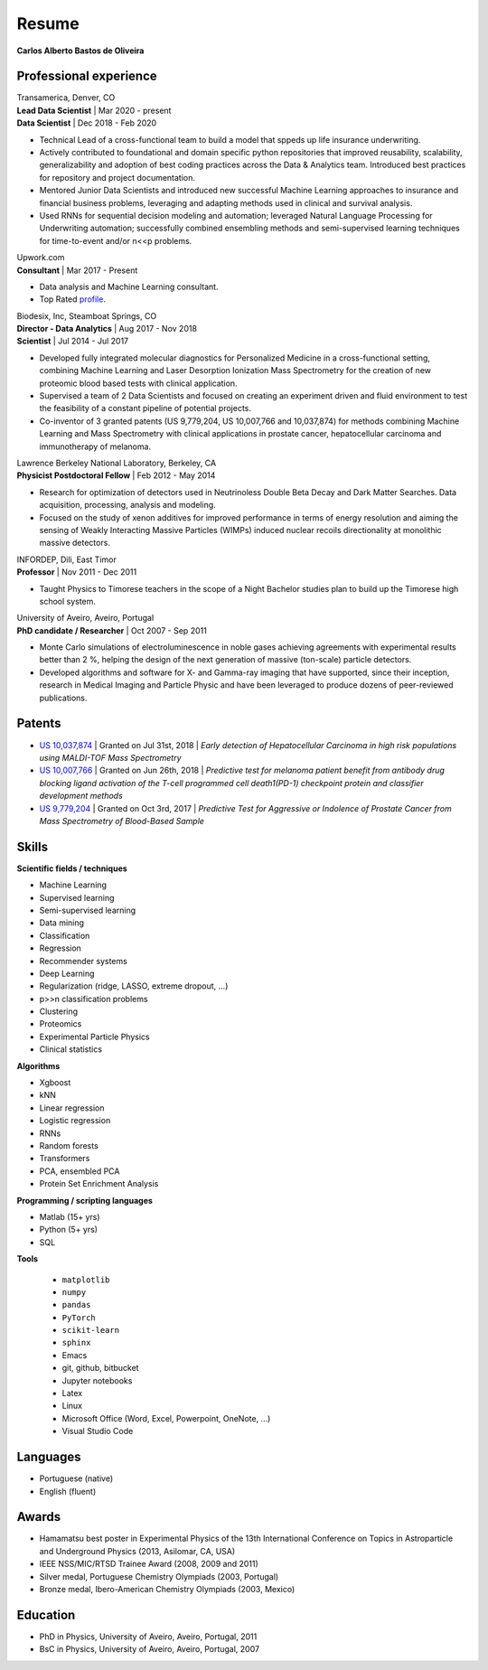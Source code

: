 Resume
======

**Carlos Alberto Bastos de Oliveira**

Professional experience
-----------------------

| Transamerica, Denver, CO
| **Lead Data Scientist** | Mar 2020 - present
| **Data Scientist** | Dec 2018 -  Feb 2020

* Technical Lead of a cross-functional team to build a model that sppeds up life insurance underwriting.
* Actively contributed to foundational and domain specific python repositories that improved reusability, scalability, generalizability and adoption of best coding practices across the Data & Analytics team. Introduced best practices for repository and project documentation.
* Mentored Junior Data Scientists and introduced new successful Machine Learning approaches to insurance and financial business problems, leveraging and adapting methods used in clinical and survival analysis.
* Used RNNs for sequential decision modeling and automation; leveraged Natural Language Processing for Underwriting automation; successfully combined ensembling methods and semi-supervised learning techniques for time-to-event and/or n<<p problems.


| Upwork.com
| **Consultant** | Mar 2017 - Present

* Data analysis and Machine Learning consultant.
* Top Rated `profile <http://www.upwork.com/o/profiles/users/~0196d3f321099dcd10/>`_.

| Biodesix, Inc, Steamboat Springs, CO
| **Director - Data Analytics** | Aug 2017 - Nov 2018
| **Scientist** | Jul 2014 - Jul 2017

* Developed fully integrated molecular diagnostics for Personalized Medicine in a cross-functional setting, combining Machine Learning and Laser Desorption Ionization Mass Spectrometry for the creation of new proteomic blood based tests with clinical application.
* Supervised a team of 2 Data Scientists and focused on creating an experiment driven and fluid environment to test the feasibility of a constant pipeline of potential projects.
* Co-inventor of 3 granted patents (US 9,779,204, US 10,007,766 and 10,037,874) for methods combining Machine Learning and Mass Spectrometry with clinical applications in prostate cancer, hepatocellular carcinoma and immunotherapy of melanoma.


| Lawrence Berkeley National Laboratory, Berkeley, CA
| **Physicist Postdoctoral Fellow** | Feb 2012 - May 2014

* Research for optimization of detectors used in Neutrinoless Double Beta Decay and Dark Matter Searches. Data acquisition, processing, analysis and modeling.
* Focused on the study of xenon additives for improved performance in terms of energy resolution and aiming the sensing of Weakly Interacting Massive Particles (WIMPs) induced nuclear recoils directionality at monolithic massive detectors.

| INFORDEP, Dili, East Timor 
| **Professor** | Nov 2011 - Dec 2011

* Taught Physics to Timorese teachers in the scope of a Night Bachelor studies plan to build up the Timorese high school system.

| University of Aveiro, Aveiro, Portugal
| **PhD candidate / Researcher**  | Oct 2007 - Sep 2011

* Monte Carlo simulations of electroluminescence in noble gases achieving agreements with experimental results better than 2 %, helping the design of the next generation of massive (ton-scale) particle detectors.
* Developed algorithms and software for X- and Gamma-ray imaging that have supported, since their inception, research in Medical Imaging and Particle Physic and have been leveraged to produce dozens of peer-reviewed publications.


Patents
-------
* `US 10,037,874 <http://pdfpiw.uspto.gov/.piw?PageNum=0&docid=10037874&IDKey=E27922609ED1%0D%0A&HomeUrl=http%3A%2F%2Fpatft.uspto.gov%2Fnetacgi%2Fnph-Parser%3FSect1%3DPTO2%2526Sect2%3DHITOFF%2526p%3D1%2526u%3D%25252Fnetahtml%25252FPTO%25252Fsearch-bool.html%2526r%3D3%2526f%3DG%2526l%3D50%2526co1%3DAND%2526d%3DPTXT%2526s1%3Dcarlos.INNM.%2526s2%3D%252522steamboat%252Bsprings%252522.INCI.%2526OS%3DIN%2Fcarlos%252BAND%252BIC%2F%252522steamboat%252Bsprings%252522%2526RS%3DIN%2Fcarlos%252BAND%252BIC%2F%252522steamboat%252Bsprings%252522>`_ | Granted on Jul 31st, 2018 | *Early detection of Hepatocellular Carcinoma in high risk populations using MALDI-TOF Mass Spectrometry*
* `US 10,007,766 <http://pdfpiw.uspto.gov/.piw?PageNum=0&docid=10007766&IDKey=5B2B8557ECEE%0D%0A&HomeUrl=http%3A%2F%2Fpatft.uspto.gov%2Fnetacgi%2Fnph-Parser%3FSect1%3DPTO2%2526Sect2%3DHITOFF%2526p%3D1%2526u%3D%25252Fnetahtml%25252FPTO%25252Fsearch-bool.html%2526r%3D4%2526f%3DG%2526l%3D50%2526co1%3DAND%2526d%3DPTXT%2526s1%3Dcarlos.INNM.%2526s2%3D%252522steamboat%252Bsprings%252522.INCI.%2526OS%3DIN%2Fcarlos%252BAND%252BIC%2F%252522steamboat%252Bsprings%252522%2526RS%3DIN%2Fcarlos%252BAND%252BIC%2F%252522steamboat%252Bsprings%252522>`_ | Granted on Jun 26th, 2018 | *Predictive test for melanoma patient benefit from antibody drug blocking ligand activation of the T-cell programmed cell death1(PD-1) checkpoint protein and classifier development methods*
* `US 9,779,204 <http://pdfpiw.uspto.gov/.piw?PageNum=0&docid=09779204&IDKey=62C880A57BE8%0D%0A&HomeUrl=http%3A%2F%2Fpatft.uspto.gov%2Fnetacgi%2Fnph-Parser%3FSect1%3DPTO2%2526Sect2%3DHITOFF%2526p%3D1%2526u%3D%25252Fnetahtml%25252FPTO%25252Fsearch-bool.html%2526r%3D5%2526f%3DG%2526l%3D50%2526co1%3DAND%2526d%3DPTXT%2526s1%3Dcarlos.INNM.%2526s2%3D%252522steamboat%252Bsprings%252522.INCI.%2526OS%3DIN%2Fcarlos%252BAND%252BIC%2F%252522steamboat%252Bsprings%252522%2526RS%3DIN%2Fcarlos%252BAND%252BIC%2F%252522steamboat%252Bsprings%252522>`_ | Granted on Oct 3rd, 2017 | *Predictive Test for Aggressive or Indolence of Prostate Cancer from Mass Spectrometry of Blood-Based Sample*

Skills
------

**Scientific fields / techniques**

* Machine Learning
* Supervised learning
* Semi-supervised learning
* Data mining
* Classification
* Regression
* Recommender systems
* Deep Learning
* Regularization (ridge, LASSO, extreme dropout, ...)
* p>>n classification problems
* Clustering
* Proteomics
* Experimental Particle Physics
* Clinical statistics

**Algorithms**

* Xgboost
* kNN
* Linear regression
* Logistic regression
* RNNs
* Random forests
* Transformers
* PCA, ensembled PCA
* Protein Set Enrichment Analysis

**Programming / scripting languages**

* Matlab (15+ yrs)
* Python (5+ yrs)
* SQL

**Tools**

 * ``matplotlib``
 * ``numpy``
 * ``pandas``
 * ``PyTorch``
 * ``scikit-learn``
 * ``sphinx``

 
 * Emacs
 * git, github, bitbucket
 * Jupyter notebooks
 * Latex
 * Linux
 * Microsoft Office (Word, Excel, Powerpoint, OneNote, ...)
 * Visual Studio Code

Languages
---------

* Portuguese (native)
* English (fluent)

Awards
------

* Hamamatsu best poster in Experimental Physics of the 13th International Conference on Topics in Astroparticle and Underground Physics (2013, Asilomar, CA, USA)
* IEEE NSS/MIC/RTSD Trainee Award (2008, 2009 and 2011)
* Silver medal, Portuguese Chemistry Olympiads (2003, Portugal)
* Bronze medal, Ibero-American Chemistry Olympiads (2003, Mexico)

Education
---------

* PhD in Physics, University of Aveiro, Aveiro, Portugal, 2011
* BsC in Physics, University of Aveiro, Aveiro, Portugal, 2007

